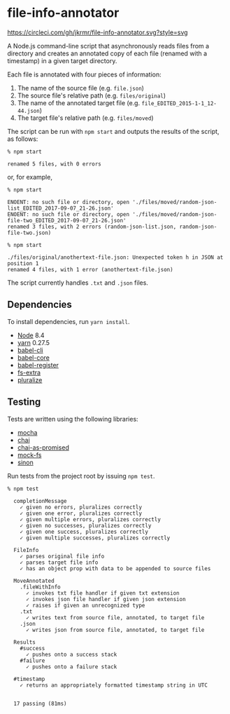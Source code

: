 * file-info-annotator

[[https://circleci.com/gh/jkrmr/file-info-annotator][https://circleci.com/gh/jkrmr/file-info-annotator.svg?style=svg]]

A Node.js command-line script that asynchronously reads files from a directory
and creates an annotated copy of each file (renamed with a timestamp) in a given
target directory.

Each file is annotated with four pieces of information:

1. The name of the source file (e.g. ~file.json~)
2. The source file's relative path (e.g. ~files/original~)
3. The name of the annotated target file (e.g. ~file_EDITED_2015-1-1_12-44.json~)
4. The target file's relative path (e.g. ~files/moved~)

The script can be run with ~npm start~ and outputs the results of the script, as
follows:

#+BEGIN_SRC shell
% npm start

renamed 5 files, with 0 errors
#+END_SRC

or, for example,

#+BEGIN_SRC shell
% npm start

ENOENT: no such file or directory, open './files/moved/random-json-list_EDITED_2017-09-07_21-26.json'
ENOENT: no such file or directory, open './files/moved/random-json-file-two_EDITED_2017-09-07_21-26.json'
renamed 3 files, with 2 errors (random-json-list.json, random-json-file-two.json)
#+END_SRC

#+BEGIN_SRC shell
% npm start

./files/original/anothertext-file.json: Unexpected token h in JSON at position 1
renamed 4 files, with 1 error (anothertext-file.json)
#+END_SRC

The script currently handles ~.txt~ and ~.json~ files.

** Dependencies

To install dependencies, run ~yarn install~.

- [[https://nodejs.org/][Node]] 8.4
- [[https://github.com/yarnpkg/yarn][yarn]] 0.27.5
- [[https://github.com/babel/babel/blob/master/packages/babel-cli][babel-cli]]
- [[https://github.com/babel/babel/blob/master/packages/babel-core][babel-core]]
- [[https://github.com/babel/babel/blob/master/packages/babel-register][babel-register]]
- [[https://github.com/jprichardson/node-fs-extra][fs-extra]]
- [[https://github.com/blakeembrey/pluralize][pluralize]]

** Testing

Tests are written using the following libraries:

- [[https://github.com/mochajs/mocha][mocha]]
- [[https://github.com/chaijs/chai][chai]]
- [[https://github.com/domenic/chai-as-promised][chai-as-promised]]
- [[https://github.com/tschaub/mock-fs][mock-fs]]
- [[https://github.com/sinonjs/sinon][sinon]]

Run tests from the project root by issuing ~npm test~.

#+BEGIN_SRC shell
% npm test

  completionMessage
    ✓ given no errors, pluralizes correctly
    ✓ given one error, pluralizes correctly
    ✓ given multiple errors, pluralizes correctly
    ✓ given no successes, pluralizes correctly
    ✓ given one success, pluralizes correctly
    ✓ given multiple successes, pluralizes correctly

  FileInfo
    ✓ parses original file info
    ✓ parses target file info
    ✓ has an object prop with data to be appended to source files

  MoveAnnotated
    .fileWithInfo
      ✓ invokes txt file handler if given txt extension
      ✓ invokes json file handler if given json extension
      ✓ raises if given an unrecognized type
    .txt
      ✓ writes text from source file, annotated, to target file
    .json
      ✓ writes json from source file, annotated, to target file

  Results
    #success
      ✓ pushes onto a success stack
    #failure
      ✓ pushes onto a failure stack

  #timestamp
    ✓ returns an appropriately formatted timestamp string in UTC


  17 passing (81ms)
#+END_SRC
